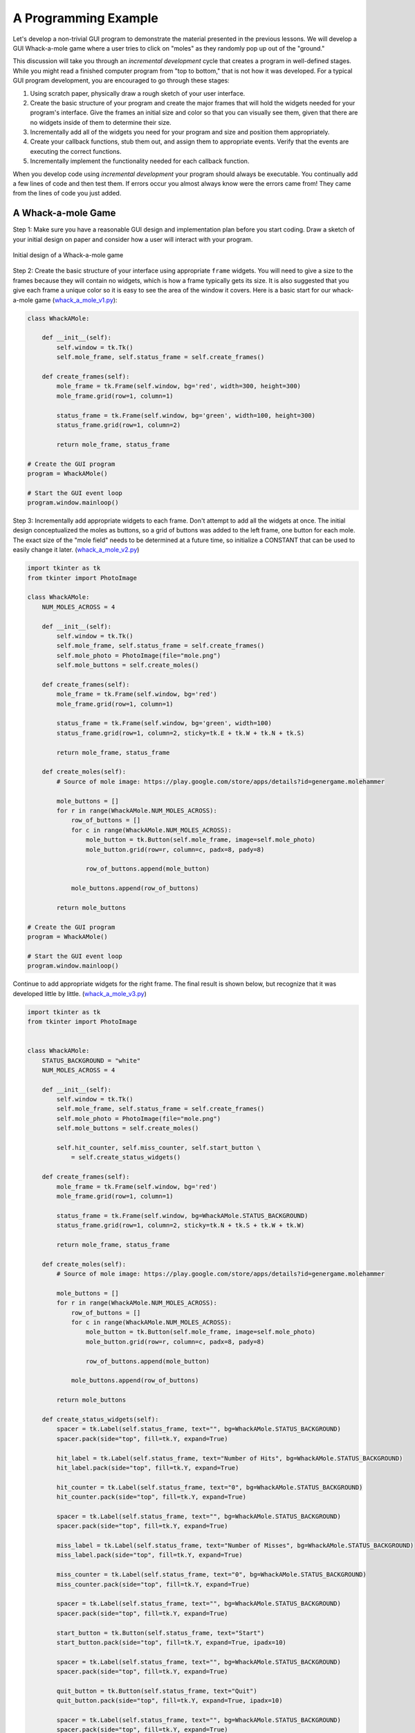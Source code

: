 ..  Copyright (C)  Brad Miller, David Ranum, Jeffrey Elkner, Peter Wentworth, Allen B. Downey, Chris
    Meyers, and Dario Mitchell.  Permission is granted to copy, distribute
    and/or modify this document under the terms of the GNU Free Documentation
    License, Version 1.3 or any later version published by the Free Software
    Foundation; with Invariant Sections being Forward, Prefaces, and
    Contributor List, no Front-Cover Texts, and no Back-Cover Texts.  A copy of
    the license is included in the section entitled "GNU Free Documentation
    License".

.. qnum::
   :prefix: gui-10-
   :start: 1


A Programming Example
=====================

Let's develop a non-trivial GUI program to demonstrate the material presented
in the previous lessons. We will develop a GUI Whack-a-mole
game where a user tries to click on "moles" as they randomly pop up out of
the "ground."

This discussion will take you through an *incremental development* cycle
that creates a program in well-defined stages. While you might read a
finished computer program from "top to bottom," that is not how it was
developed. For a typical GUI program development, you are encouraged to go
through these stages:

#. Using scratch paper, physically draw a rough sketch of your user interface.
#. Create the basic structure of your program and create the major frames that
   will hold the widgets needed for your program's interface. Give the frames
   an initial size and color so that you can visually see them, given that
   there are no widgets inside of them to determine their size.
#. Incrementally add all of the widgets you need for your program and size and
   position them appropriately.
#. Create your callback functions, stub them out, and assign them to appropriate
   events. Verify that the events are executing the correct functions.
#. Incrementally implement the functionality needed for each callback function.

When you develop code using *incremental development* your program should
always be executable. You continually add a few lines of code and then test
them. If errors occur you almost always know were the errors came from!
They came from the lines of code you just added.

A Whack-a-mole Game
-------------------

Step 1: Make sure you have a reasonable GUI design and implementation plan
before you start coding. Draw a sketch of your initial design on paper
and consider how a user will interact with your program.

.. figure:: Figures/Whack_a_mole_design.png
  :align: center

  Initial design of a Whack-a-mole game

Step 2: Create the basic structure of your interface using appropriate ``frame``
widgets. You will need to give a size to the frames because they will contain
no widgets, which is how a frame typically gets its size. It is also suggested
that you give each frame a unique color so it is easy to see the area of the
window it covers. Here is a basic start for our whack-a-mole game (`whack_a_mole_v1.py`_):

.. code-block:: python

  class WhackAMole:

      def __init__(self):
          self.window = tk.Tk()
          self.mole_frame, self.status_frame = self.create_frames()

      def create_frames(self):
          mole_frame = tk.Frame(self.window, bg='red', width=300, height=300)
          mole_frame.grid(row=1, column=1)

          status_frame = tk.Frame(self.window, bg='green', width=100, height=300)
          status_frame.grid(row=1, column=2)

          return mole_frame, status_frame

  # Create the GUI program
  program = WhackAMole()

  # Start the GUI event loop
  program.window.mainloop()

Step 3: Incrementally add appropriate widgets to each frame. Don't attempt
to add all the widgets at once. The initial design conceptualized the moles
as buttons, so a grid of buttons was added to the left frame, one button
for each mole. The exact size of the "mole field" needs to be determined at
a future time, so initialize a CONSTANT that can be used to easily change it
later.  (`whack_a_mole_v2.py`_)

.. code-block:: python

  import tkinter as tk
  from tkinter import PhotoImage

  class WhackAMole:
      NUM_MOLES_ACROSS = 4

      def __init__(self):
          self.window = tk.Tk()
          self.mole_frame, self.status_frame = self.create_frames()
          self.mole_photo = PhotoImage(file="mole.png")
          self.mole_buttons = self.create_moles()

      def create_frames(self):
          mole_frame = tk.Frame(self.window, bg='red')
          mole_frame.grid(row=1, column=1)

          status_frame = tk.Frame(self.window, bg='green', width=100)
          status_frame.grid(row=1, column=2, sticky=tk.E + tk.W + tk.N + tk.S)

          return mole_frame, status_frame

      def create_moles(self):
          # Source of mole image: https://play.google.com/store/apps/details?id=genergame.molehammer

          mole_buttons = []
          for r in range(WhackAMole.NUM_MOLES_ACROSS):
              row_of_buttons = []
              for c in range(WhackAMole.NUM_MOLES_ACROSS):
                  mole_button = tk.Button(self.mole_frame, image=self.mole_photo)
                  mole_button.grid(row=r, column=c, padx=8, pady=8)

                  row_of_buttons.append(mole_button)

              mole_buttons.append(row_of_buttons)

          return mole_buttons

  # Create the GUI program
  program = WhackAMole()

  # Start the GUI event loop
  program.window.mainloop()

Continue to add appropriate widgets for the right frame. The final result is
shown below, but recognize that it was developed little by little.
(`whack_a_mole_v3.py`_)

.. code-block:: python

  import tkinter as tk
  from tkinter import PhotoImage


  class WhackAMole:
      STATUS_BACKGROUND = "white"
      NUM_MOLES_ACROSS = 4

      def __init__(self):
          self.window = tk.Tk()
          self.mole_frame, self.status_frame = self.create_frames()
          self.mole_photo = PhotoImage(file="mole.png")
          self.mole_buttons = self.create_moles()

          self.hit_counter, self.miss_counter, self.start_button \
              = self.create_status_widgets()

      def create_frames(self):
          mole_frame = tk.Frame(self.window, bg='red')
          mole_frame.grid(row=1, column=1)

          status_frame = tk.Frame(self.window, bg=WhackAMole.STATUS_BACKGROUND)
          status_frame.grid(row=1, column=2, sticky=tk.N + tk.S + tk.W + tk.W)

          return mole_frame, status_frame

      def create_moles(self):
          # Source of mole image: https://play.google.com/store/apps/details?id=genergame.molehammer

          mole_buttons = []
          for r in range(WhackAMole.NUM_MOLES_ACROSS):
              row_of_buttons = []
              for c in range(WhackAMole.NUM_MOLES_ACROSS):
                  mole_button = tk.Button(self.mole_frame, image=self.mole_photo)
                  mole_button.grid(row=r, column=c, padx=8, pady=8)

                  row_of_buttons.append(mole_button)

              mole_buttons.append(row_of_buttons)

          return mole_buttons

      def create_status_widgets(self):
          spacer = tk.Label(self.status_frame, text="", bg=WhackAMole.STATUS_BACKGROUND)
          spacer.pack(side="top", fill=tk.Y, expand=True)

          hit_label = tk.Label(self.status_frame, text="Number of Hits", bg=WhackAMole.STATUS_BACKGROUND)
          hit_label.pack(side="top", fill=tk.Y, expand=True)

          hit_counter = tk.Label(self.status_frame, text="0", bg=WhackAMole.STATUS_BACKGROUND)
          hit_counter.pack(side="top", fill=tk.Y, expand=True)

          spacer = tk.Label(self.status_frame, text="", bg=WhackAMole.STATUS_BACKGROUND)
          spacer.pack(side="top", fill=tk.Y, expand=True)

          miss_label = tk.Label(self.status_frame, text="Number of Misses", bg=WhackAMole.STATUS_BACKGROUND)
          miss_label.pack(side="top", fill=tk.Y, expand=True)

          miss_counter = tk.Label(self.status_frame, text="0", bg=WhackAMole.STATUS_BACKGROUND)
          miss_counter.pack(side="top", fill=tk.Y, expand=True)

          spacer = tk.Label(self.status_frame, text="", bg=WhackAMole.STATUS_BACKGROUND)
          spacer.pack(side="top", fill=tk.Y, expand=True)

          start_button = tk.Button(self.status_frame, text="Start")
          start_button.pack(side="top", fill=tk.Y, expand=True, ipadx=10)

          spacer = tk.Label(self.status_frame, text="", bg=WhackAMole.STATUS_BACKGROUND)
          spacer.pack(side="top", fill=tk.Y, expand=True)

          quit_button = tk.Button(self.status_frame, text="Quit")
          quit_button.pack(side="top", fill=tk.Y, expand=True, ipadx=10)

          spacer = tk.Label(self.status_frame, text="", bg=WhackAMole.STATUS_BACKGROUND)
          spacer.pack(side="top", fill=tk.Y, expand=True)

          return hit_counter, miss_counter, start_button

  # Create the GUI program
  program = WhackAMole()

  # Start the GUI event loop
  program.window.mainloop()

Step 4: Create a callback function for each event that will cause something
to happen in your program. Stub these functions out with a single print
statement in each one. Bind an event to each callback function. Now test
your program and make sure each event causes the correct print-line in
the Python console. (`whack_a_mole_v4.py`_)

.. code-block:: python

  import tkinter as tk
  from tkinter import PhotoImage


  class WhackAMole():
      STATUS_BACKGROUND = "white"
      NUM_MOLES_ACROSS = 4

      def __init__(self):
          self.window = tk.Tk()
          self.mole_frame, self.status_frame = self.create_frames()
          self.mole_photo = PhotoImage(file="mole.png")
          self.mole_buttons = self.create_moles()

          self.hit_counter, self.miss_counter, self.start_button, self.quit_button \
              = self.create_status_widgets()

          self.set_callbacks()

      def create_frames(self):
          mole_frame = tk.Frame(self.window, bg='red')
          mole_frame.grid(row=1, column=1)

          status_frame = tk.Frame(self.window, bg=WhackAMole.STATUS_BACKGROUND)
          status_frame.grid(row=1, column=2, sticky=tk.E + tk.W + tk.N + tk.S)

          return mole_frame, status_frame

      def create_moles(self):
          # Source of mole image: https://play.google.com/store/apps/details?id=genergame.molehammer

          mole_buttons = []
          for r in range(WhackAMole.NUM_MOLES_ACROSS):
              row_of_buttons = []
              for c in range(WhackAMole.NUM_MOLES_ACROSS):
                  mole_button = tk.Button(self.mole_frame, image=self.mole_photo)
                  mole_button.grid(row=r, column=c, padx=8, pady=8)

                  row_of_buttons.append(mole_button)

              mole_buttons.append(row_of_buttons)

          return mole_buttons

      def create_status_widgets(self):
          spacer = tk.Label(self.status_frame, text="", bg=WhackAMole.STATUS_BACKGROUND)
          spacer.pack(side="top", fill=tk.Y, expand=True)

          hit_label = tk.Label(self.status_frame, text="Number of Hits", bg=WhackAMole.STATUS_BACKGROUND)
          hit_label.pack(side="top", fill=tk.Y, expand=True)

          hit_counter = tk.Label(self.status_frame, text="0", bg=WhackAMole.STATUS_BACKGROUND)
          hit_counter.pack(side="top", fill=tk.Y, expand=True)

          spacer = tk.Label(self.status_frame, text="", bg=WhackAMole.STATUS_BACKGROUND)
          spacer.pack(side="top", fill=tk.Y, expand=True)

          miss_label = tk.Label(self.status_frame, text="Number of Misses", bg=WhackAMole.STATUS_BACKGROUND)
          miss_label.pack(side="top", fill=tk.Y, expand=True)

          miss_counter = tk.Label(self.status_frame, text="0", bg=WhackAMole.STATUS_BACKGROUND)
          miss_counter.pack(side="top", fill=tk.Y, expand=True)

          spacer = tk.Label(self.status_frame, text="", bg=WhackAMole.STATUS_BACKGROUND)
          spacer.pack(side="top", fill=tk.Y, expand=True)

          start_button = tk.Button(self.status_frame, text="Start")
          start_button.pack(side="top", fill=tk.Y, expand=True, ipadx=10)

          spacer = tk.Label(self.status_frame, text="", bg=WhackAMole.STATUS_BACKGROUND)
          spacer.pack(side="top", fill=tk.Y, expand=True)

          quit_button = tk.Button(self.status_frame, text="Quit")
          quit_button.pack(side="top", fill=tk.Y, expand=True, ipadx=10)

          spacer = tk.Label(self.status_frame, text="", bg=WhackAMole.STATUS_BACKGROUND)
          spacer.pack(side="top", fill=tk.Y, expand=True)

          return hit_counter, miss_counter, start_button, quit_button

      def set_callbacks(self):
          # Set the same callback for each mole button
          for r in range(WhackAMole.NUM_MOLES_ACROSS):
              for c in range(WhackAMole.NUM_MOLES_ACROSS):
                  self.mole_buttons[r][c]['command'] = self.mole_hit

          self.start_button['command'] = self.start
          self.quit_button['command'] = self.quit

      def mole_hit(self):
          print("mole button hit")

      def start(self):
          print("start button hit")

      def quit(self):
          print("quit button hit")

  # Create the GUI program
  program = WhackAMole()

  # Start the GUI event loop
  program.window.mainloop()

Step 5: Add appropriate functionality to the callback functions. This is
where the functional logic of your particular application resides. In the
case of our whack-a-mole game, we need to be able to count the number of
times a user clicks on a mole when it is visible. And we need the moles to
appear and disappear at random intervals. Originally each mole was a
button widget, but the border around each button was distracting, so
they were changed to label widgets. Two images were used to represent a mole:
one image is a solid color that matches the frame's background, and the
other image is a picture of a mole. By replacing the image used for each
label we can make the moles visible or invisible. A label normally does
not have an associated callback, so we ``bind`` a left mouse click
event, ``"<ButtonPress-1>"`` to each label. We can determine whether
the mouse click is a "hit" or a "miss" by examining the label under the
click to see which image is currently set to the label. We use timer
events to change the image on each label.
Also notice the use of a messagebox to protect the program from accidental
quitting. The end result is shown below. (`whack_a_mole_v5.py`_)

.. code-block:: python

  import tkinter as tk
  from tkinter import PhotoImage
  from tkinter import messagebox
  from random import randint


  class WhackAMole:
      STATUS_BACKGROUND = "white"
      NUM_MOLES_ACROSS = 4
      MIN_TIME_DOWN = 1000
      MAX_TIME_DOWN = 5000
      MIN_TIME_UP = 1000
      MAX_TIME_UP = 3000

      def __init__(self):
          self.window = tk.Tk()
          self.window.title("Whack-a-mole")

          self.mole_frame, self.status_frame = self.create_frames()

          self.mole_photo = PhotoImage(file="mole.png")
          self.mole_cover_photo = PhotoImage(file="mole_cover.png")
          self.label_timers = {}

          self.mole_labels = self.create_moles()

          self.hit_counter, self.miss_counter, self.start_button, self.quit_button \
              = self.create_status_widgets()

          self.set_callbacks()
          self.game_is_running = False

      def create_frames(self):
          mole_frame = tk.Frame(self.window)
          mole_frame.grid(row=0, column=0)

          status_frame = tk.Frame(self.window, bg=WhackAMole.STATUS_BACKGROUND)
          status_frame.grid(row=0, column=1, sticky=tk.E + tk.W + tk.N + tk.S,
                            ipadx=6)

          return mole_frame, status_frame

      def create_moles(self):
          # Source of mole image: https://play.google.com/store/apps/details?id=genergame.molehammer

          mole_labels = []
          for r in range(WhackAMole.NUM_MOLES_ACROSS):
              row_of_labels = []
              for c in range(WhackAMole.NUM_MOLES_ACROSS):
                  mole_label = tk.Label(self.mole_frame, image=self.mole_photo)
                  mole_label.grid(row=r, column=c, sticky=tk.E + tk.W + tk.N + tk.S)
                  self.label_timers[id(mole_label)] = None

                  row_of_labels.append(mole_label)

              mole_labels.append(row_of_labels)

          return mole_labels

      def create_status_widgets(self):
          spacer = tk.Label(self.status_frame, text="",
                            bg=WhackAMole.STATUS_BACKGROUND)
          spacer.pack(side="top", fill=tk.Y, expand=True)

          hit_label = tk.Label(self.status_frame, text="Number of Hits",
                               bg=WhackAMole.STATUS_BACKGROUND)
          hit_label.pack(side="top", fill=tk.Y, expand=True)

          hit_counter = tk.Label(self.status_frame, text="0",
                                 bg=WhackAMole.STATUS_BACKGROUND)
          hit_counter.pack(side="top", fill=tk.Y, expand=True)

          spacer = tk.Label(self.status_frame, text="",
                            bg=WhackAMole.STATUS_BACKGROUND)
          spacer.pack(side="top", fill=tk.Y, expand=True)

          miss_label = tk.Label(self.status_frame, text="Number of Misses",
                                bg=WhackAMole.STATUS_BACKGROUND)
          miss_label.pack(side="top", fill=tk.Y, expand=True)

          miss_counter = tk.Label(self.status_frame, text="0",
                                  bg=WhackAMole.STATUS_BACKGROUND)
          miss_counter.pack(side="top", fill=tk.Y, expand=True)

          spacer = tk.Label(self.status_frame, text="",
                            bg=WhackAMole.STATUS_BACKGROUND)
          spacer.pack(side="top", fill=tk.Y, expand=True)

          start_button = tk.Button(self.status_frame, text="Start")
          start_button.pack(side="top", fill=tk.Y, expand=True, ipadx=10)

          spacer = tk.Label(self.status_frame, text="",
                            bg=WhackAMole.STATUS_BACKGROUND)
          spacer.pack(side="top", fill=tk.Y, expand=True)

          quit_button = tk.Button(self.status_frame, text="Quit")
          quit_button.pack(side="top", fill=tk.Y, expand=True, ipadx=10)

          spacer = tk.Label(self.status_frame, text="",
                            bg=WhackAMole.STATUS_BACKGROUND)
          spacer.pack(side="top", fill=tk.Y, expand=True)

          return hit_counter, miss_counter, start_button, quit_button

      def set_callbacks(self):
          # Set the same callback for each mole label
          for r in range(WhackAMole.NUM_MOLES_ACROSS):
              for c in range(WhackAMole.NUM_MOLES_ACROSS):
                  self.mole_labels[r][c].bind("<ButtonPress-1>", self.mole_hit)

          self.start_button['command'] = self.start
          self.quit_button['command'] = self.quit

      def mole_hit(self, event):

          if self.game_is_running:
              hit_label = event.widget
              if hit_label['image'] == self.mole_cover_photo.name:
                  # MISSED! Update the miss counter
                  self.miss_counter['text'] = str(int(self.miss_counter['text']) + 1)
              else:
                  # HIT! Update the hit counter
                  self.hit_counter['text'] = str(int(self.hit_counter['text']) + 1)
                  # Remove the mole and don't update the miss counter
                  self.put_down_mole(hit_label, False)

      def start(self):
          if self.start_button['text'] == 'Start':
              # Change all the mole images to a blank image and
              # set a random time for the moles to re-appear on each label.
              for r in range(WhackAMole.NUM_MOLES_ACROSS):
                  for c in range(WhackAMole.NUM_MOLES_ACROSS):
                      the_label = self.mole_labels[r][c]
                      the_label['image'] = self.mole_cover_photo
                      time_down = randint(WhackAMole.MIN_TIME_DOWN,
                                          WhackAMole.MAX_TIME_DOWN)
                      timer_object = the_label.after(time_down,
                                                     self.pop_up_mole, the_label)
                      self.label_timers[id(the_label)] = timer_object

              self.game_is_running = True
              self.start_button['text'] = "Stop"

              self.hit_counter['text'] = "0"
              self.miss_counter['text'] = "0"

          else:  # The game is running, so stop the game and reset everything
              # Show every mole and stop all the timers
              for r in range(WhackAMole.NUM_MOLES_ACROSS):
                  for c in range(WhackAMole.NUM_MOLES_ACROSS):
                      the_label = self.mole_labels[r][c]
                      # Show the mole
                      the_label['image'] = self.mole_photo
                      # Delete any timer that is associated with the mole
                      the_label.after_cancel(self.label_timers[id(the_label)])

              self.game_is_running = False
              self.start_button['text'] = "Start"

      def put_down_mole(self, the_label, timer_expired):

          if self.game_is_running:
              if timer_expired:
                  # The mole is going down before it was clicked on, so update the miss counter
                  self.miss_counter['text'] = str(int(self.miss_counter['text']) + 1)
              else:
                  # The timer did not expire, so manually stop the timer
                  the_label.after_cancel(self.label_timers[id(the_label)])

              # Make the mole invisible
              the_label['image'] = self.mole_cover_photo

              # Set a call to pop up the mole in the future
              time_down = randint(WhackAMole.MIN_TIME_DOWN,
                                  WhackAMole.MAX_TIME_DOWN)
              timer_object = the_label.after(time_down, self.pop_up_mole, the_label)
              # Remember the timer object so it can be canceled later, if need be
              self.label_timers[id(the_label)] = timer_object

      def pop_up_mole(self, the_label):
          # Show the mole on the screen
          the_label['image'] = self.mole_photo

          if self.game_is_running:
              # Set a call to make the mole disappear in the future
              time_up = randint(WhackAMole.MIN_TIME_UP, WhackAMole.MAX_TIME_UP)
              timer_object = the_label.after(time_up, self.put_down_mole,
                                             the_label, True)
              self.label_timers[id(the_label)] = timer_object

      def quit(self):
          really_quit = messagebox.askyesno("Quiting?", "Do you really want to quit?")
          if really_quit:
              self.window.destroy()

  # Create the GUI program
  program = WhackAMole()

  # Start the GUI event loop
  program.window.mainloop()

Summary
-------

We developed a complete GUI application in 5 well-designed stages. Hopefully
you see the value in incremental software development.

However, the end result is not necessarily easy to understand or modify for
future enhancements. The next lesson will introduce a scheme for breaking
complete software into more managable pieces.

.. index:: Whack-a-mole game

.. _whack_a_mole_v1.py: ../_static/Programs/whack_a_mole_v1.py
.. _whack_a_mole_v2.py: ../_static/Programs/whack_a_mole_v2.py
.. _whack_a_mole_v3.py: ../_static/Programs/whack_a_mole_v3.py
.. _whack_a_mole_v4.py: ../_static/Programs/whack_a_mole_v4.py
.. _whack_a_mole_v5.py: ../_static/Programs/whack_a_mole_v5.py


